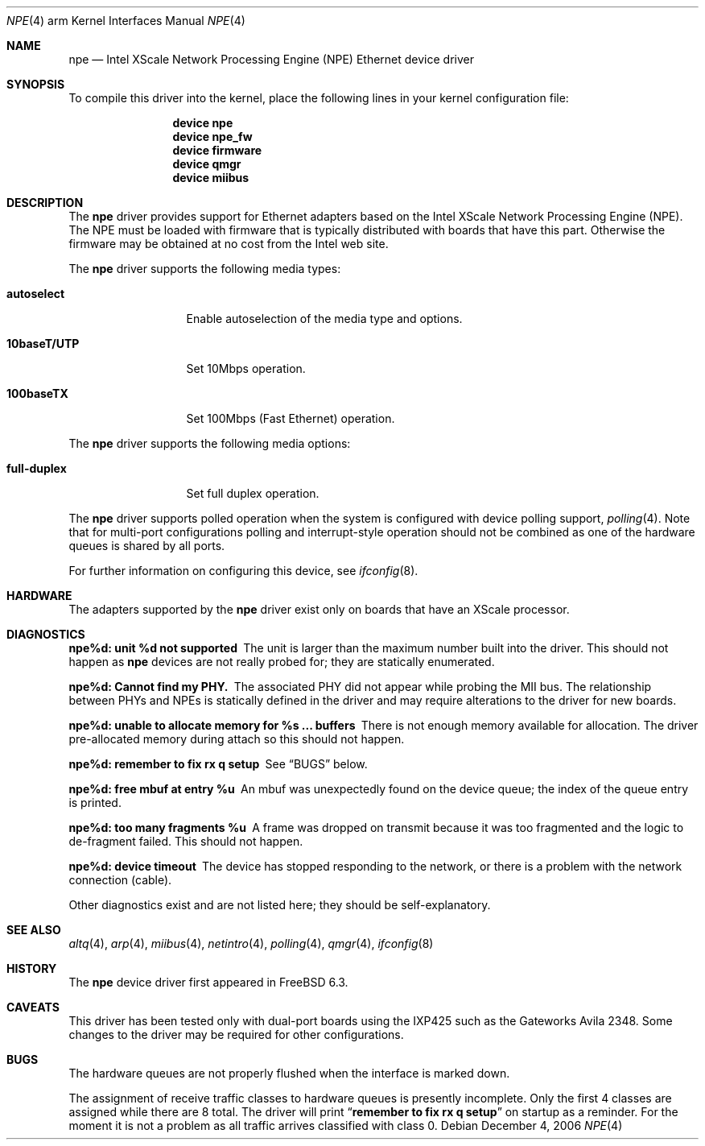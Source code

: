 .\"
.\" Copyright (c) 2006 Sam Leffler, Errno Consulting
.\"
.\" All rights reserved.
.\"
.\" Redistribution and use in source and binary forms, with or without
.\" modification, are permitted provided that the following conditions
.\" are met:
.\" 1. Redistributions of source code must retain the above copyright
.\"    notice, this list of conditions and the following disclaimer.
.\" 2. Redistributions in binary form must reproduce the above copyright
.\"    notice, this list of conditions and the following disclaimer in the
.\"    documentation and/or other materials provided with the distribution.
.\"
.\" THIS SOFTWARE IS PROVIDED BY THE DEVELOPERS ``AS IS'' AND ANY EXPRESS OR
.\" IMPLIED WARRANTIES, INCLUDING, BUT NOT LIMITED TO, THE IMPLIED WARRANTIES
.\" OF MERCHANTABILITY AND FITNESS FOR A PARTICULAR PURPOSE ARE DISCLAIMED.
.\" IN NO EVENT SHALL THE DEVELOPERS BE LIABLE FOR ANY DIRECT, INDIRECT,
.\" INCIDENTAL, SPECIAL, EXEMPLARY, OR CONSEQUENTIAL DAMAGES (INCLUDING, BUT
.\" NOT LIMITED TO, PROCUREMENT OF SUBSTITUTE GOODS OR SERVICES; LOSS OF USE,
.\" DATA, OR PROFITS; OR BUSINESS INTERRUPTION) HOWEVER CAUSED AND ON ANY
.\" THEORY OF LIABILITY, WHETHER IN CONTRACT, STRICT LIABILITY, OR TORT
.\" (INCLUDING NEGLIGENCE OR OTHERWISE) ARISING IN ANY WAY OUT OF THE USE OF
.\" THIS SOFTWARE, EVEN IF ADVISED OF THE POSSIBILITY OF SUCH DAMAGE.
.\"
.\" $FreeBSD: projects/armv6/share/man/man4/man4.arm/npe.4 166476 2007-02-03 20:02:29Z brueffer $
.\"
.Dd December 4, 2006
.Dt NPE 4 arm
.Os
.Sh NAME
.Nm npe
.Nd "Intel XScale Network Processing Engine (NPE) Ethernet device driver"
.Sh SYNOPSIS
To compile this driver into the kernel,
place the following lines in your
kernel configuration file:
.Bd -ragged -offset indent
.Cd "device npe"
.Cd "device npe_fw"
.Cd "device firmware"
.Cd "device qmgr"
.Cd "device miibus"
.Ed
.Sh DESCRIPTION
The
.Nm
driver provides support for Ethernet adapters based on the Intel
XScale Network Processing Engine (NPE).
The NPE must be loaded with firmware that is typically distributed
with boards that have this part.
Otherwise the firmware may be obtained at no cost from the Intel web site.
.Pp
The
.Nm
driver supports the following media types:
.Bl -tag -width ".Cm full-duplex"
.It Cm autoselect
Enable autoselection of the media type and options.
.It Cm 10baseT/UTP
Set 10Mbps operation.
.It Cm 100baseTX
Set 100Mbps (Fast Ethernet) operation.
.El
.Pp
The
.Nm
driver supports the following media options:
.Bl -tag -width ".Cm full-duplex"
.It Cm full-duplex
Set full duplex operation.
.El
.Pp
The
.Nm
driver supports polled operation when the system is
configured with device polling support,
.Xr polling 4 .
Note that for multi-port configurations polling and interrupt-style
operation should not be combined as one of the hardware queues
is shared by all ports.
.Pp
For further information on configuring this device, see
.Xr ifconfig 8 .
.\".Pp
.\"The
.\".Nm
.\"driver supports reception and transmission of extended frames
.\"for
.\".Xr vlan 4 .
.\"This capability of
.\".Nm
.\"can be controlled by means of the
.\".Cm vlanmtu
.\"parameter
.\"to
.\".Xr ifconfig 8 .
.Sh HARDWARE
The adapters supported by the
.Nm
driver exist only on boards that have an XScale processor.
.Sh DIAGNOSTICS
.Bl -diag
.It "npe%d: unit %d not supported"
The unit is larger than the maximum number built into the driver.
This should not happen as
.Nm
devices are not really probed for; they are statically enumerated.
.It "npe%d: Cannot find my PHY."
The associated PHY did not appear while probing the MII bus.
The relationship between PHYs and NPEs is statically defined
in the driver and may require alterations to the driver for new boards.
.It "npe%d: unable to allocate memory for %s ... buffers"
There is not enough memory available for allocation.
The driver pre-allocated memory during attach so this should not happen.
.It "npe%d: remember to fix rx q setup"
See
.Sx BUGS
below.
.It "npe%d: free mbuf at entry %u"
An mbuf was unexpectedly found on the device queue; the index of
the queue entry is printed.
.It "npe%d: too many fragments %u"
A frame was dropped on transmit because it was too fragmented and
the logic to de-fragment failed.
This should not happen.
.It "npe%d: device timeout"
The device has stopped responding to the network, or there is a problem with
the network connection (cable).
.El
.Pp
Other diagnostics exist and are not listed here;
they should be self-explanatory.
.Sh SEE ALSO
.Xr altq 4 ,
.Xr arp 4 ,
.Xr miibus 4 ,
.Xr netintro 4 ,
.Xr polling 4 ,
.Xr qmgr 4 ,
.\".Xr vlan 4 ,
.Xr ifconfig 8
.Sh HISTORY
The
.Nm
device driver first appeared in
.Fx 6.3 .
.Sh CAVEATS
This driver has been tested only with dual-port boards using the IXP425
such as the Gateworks Avila 2348.
Some changes to the driver may be required for other configurations.
.Sh BUGS
The hardware queues are not properly flushed when the interface
is marked down.
.Pp
The assignment of receive traffic classes to hardware queues
is presently incomplete.
Only the first 4 classes are assigned while there are 8 total.
The driver will print
.Dq Li "remember to fix rx q setup"
on startup as a reminder.
For the moment it is not a problem as all traffic arrives classified
with class 0.
